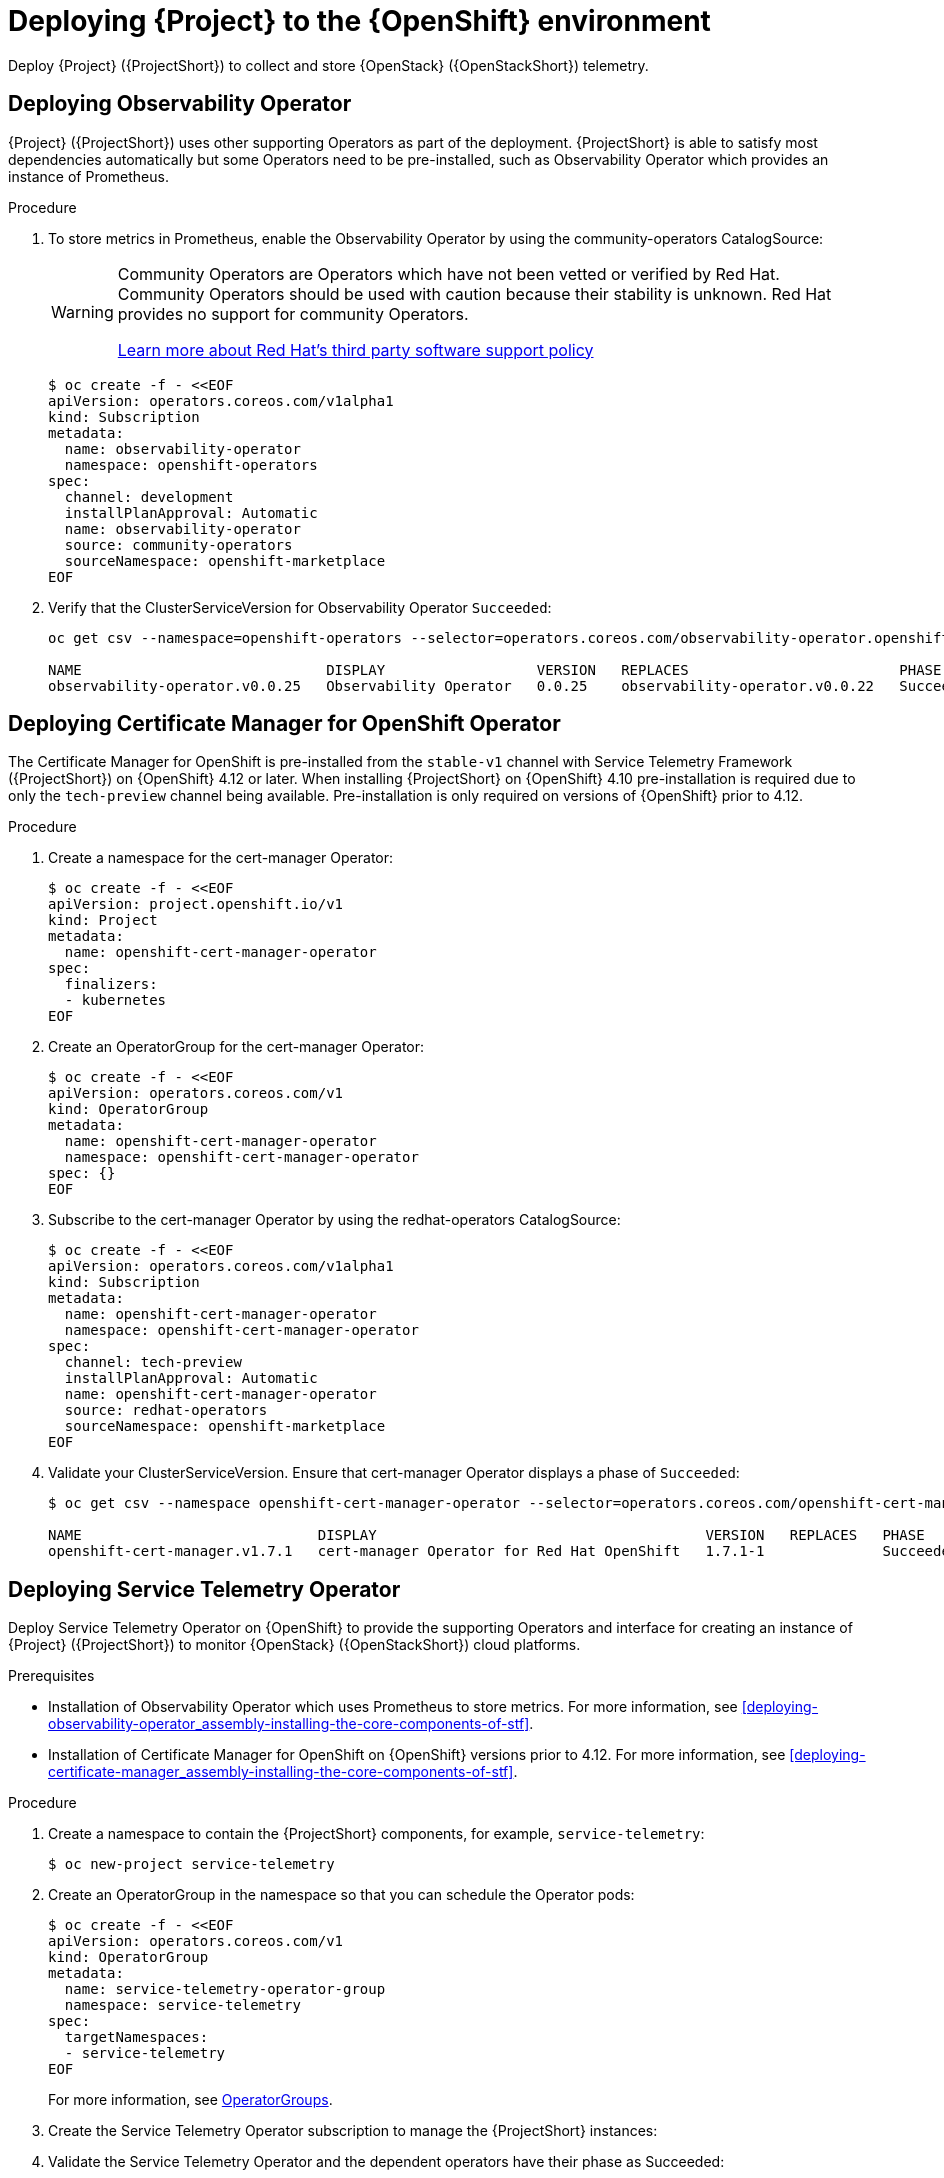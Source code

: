 [id="deploying-stf-to-the-openshift-environment_{context}"]
= Deploying {Project} to the {OpenShift} environment

[role="_abstract"]
Deploy {Project} ({ProjectShort}) to collect and store {OpenStack} ({OpenStackShort}) telemetry.

[id="deploying-observability-operator_{context}"]
== Deploying Observability Operator

// TODO: https://access.redhat.com/articles/7011708 covers migration to OBO from community-operators Prometheus Operator. This documentation references community-operators as the installation CatalogSource. It is hoping OBO is available from redhat-operators CatalogSource prior to STF 1.5.3. If so, then we will need to update this.
{Project} ({ProjectShort}) uses other supporting Operators as part of the deployment. {ProjectShort} is able to satisfy most dependencies automatically but some Operators need to be pre-installed, such as Observability Operator which provides an instance of Prometheus.

.Procedure

. To store metrics in Prometheus, enable the Observability Operator by using the community-operators CatalogSource:
+
[WARNING]
====
Community Operators are Operators which have not been vetted or verified by Red Hat. Community Operators should be used with caution because their stability is unknown. Red Hat provides no support for community Operators.

https://access.redhat.com/third-party-software-support[Learn more about Red Hat’s third party software support policy]
====
+
[source,yaml,options="nowrap",role="white-space-pre"]
----
$ oc create -f - <<EOF
apiVersion: operators.coreos.com/v1alpha1
kind: Subscription
metadata:
  name: observability-operator
  namespace: openshift-operators
spec:
  channel: development
  installPlanApproval: Automatic
  name: observability-operator
  source: community-operators
  sourceNamespace: openshift-marketplace
EOF
----

. Verify that the ClusterServiceVersion for Observability Operator `Succeeded`:
+
[source,bash,options="nowrap",role="white-space-pre"]
----
oc get csv --namespace=openshift-operators --selector=operators.coreos.com/observability-operator.openshift-operators

NAME                             DISPLAY                  VERSION   REPLACES                         PHASE
observability-operator.v0.0.25   Observability Operator   0.0.25    observability-operator.v0.0.22   Succeeded
----

[id="deploying-certificate-manager_{context}"]
== Deploying Certificate Manager for OpenShift Operator

The Certificate Manager for OpenShift is pre-installed from the `stable-v1` channel with Service Telemetry Framework ({ProjectShort}) on {OpenShift} 4.12 or later. When installing {ProjectShort} on {OpenShift} 4.10 pre-installation is required due to only the `tech-preview` channel being available. Pre-installation is only required on versions of {OpenShift} prior to 4.12.

.Procedure

. Create a namespace for the cert-manager Operator:
+
[source,yaml,options="nowrap",role="white-space-pre"]
----
$ oc create -f - <<EOF
apiVersion: project.openshift.io/v1
kind: Project
metadata:
  name: openshift-cert-manager-operator
spec:
  finalizers:
  - kubernetes
EOF
----

. Create an OperatorGroup for the cert-manager Operator:
+
[source,yaml,options="nowrap",role="white-space-pre"]
----
$ oc create -f - <<EOF
apiVersion: operators.coreos.com/v1
kind: OperatorGroup
metadata:
  name: openshift-cert-manager-operator
  namespace: openshift-cert-manager-operator
spec: {}
EOF
----

. Subscribe to the cert-manager Operator by using the redhat-operators CatalogSource:
+
[source,yaml,options="nowrap",role="white-space-pre"]
----
$ oc create -f - <<EOF
apiVersion: operators.coreos.com/v1alpha1
kind: Subscription
metadata:
  name: openshift-cert-manager-operator
  namespace: openshift-cert-manager-operator
spec:
  channel: tech-preview
  installPlanApproval: Automatic
  name: openshift-cert-manager-operator
  source: redhat-operators
  sourceNamespace: openshift-marketplace
EOF
----

. Validate your ClusterServiceVersion. Ensure that cert-manager Operator displays a phase of `Succeeded`:
+
[source,bash,options="nowrap",role="white-space-pre"]
----
$ oc get csv --namespace openshift-cert-manager-operator --selector=operators.coreos.com/openshift-cert-manager-operator.openshift-cert-manager-operator

NAME                            DISPLAY                                       VERSION   REPLACES   PHASE
openshift-cert-manager.v1.7.1   cert-manager Operator for Red Hat OpenShift   1.7.1-1              Succeeded
----

== Deploying Service Telemetry Operator

Deploy Service Telemetry Operator on {OpenShift} to provide the supporting Operators and interface for creating an instance of {Project} ({ProjectShort}) to monitor {OpenStack} ({OpenStackShort}) cloud platforms.

.Prerequisites

* Installation of Observability Operator which uses Prometheus to store metrics. For more information, see xref:deploying-observability-operator_assembly-installing-the-core-components-of-stf[].
* Installation of Certificate Manager for OpenShift on {OpenShift} versions prior to 4.12. For more information, see xref:deploying-certificate-manager_assembly-installing-the-core-components-of-stf[].

.Procedure

. Create a namespace to contain the {ProjectShort} components, for example, `service-telemetry`:
+
[source,bash,options="nowrap",role="white-space-pre"]
----
$ oc new-project service-telemetry
----
. Create an OperatorGroup in the namespace so that you can schedule the Operator pods:
+
[source,yaml,options="nowrap",role="white-space-pre"]
----
$ oc create -f - <<EOF
apiVersion: operators.coreos.com/v1
kind: OperatorGroup
metadata:
  name: service-telemetry-operator-group
  namespace: service-telemetry
spec:
  targetNamespaces:
  - service-telemetry
EOF
----
+
For more information, see https://docs.openshift.com/container-platform/{NextSupportedOpenShiftVersion}/operators/understanding/olm/olm-understanding-operatorgroups.html[OperatorGroups].

ifeval::["{build}" == "upstream"]

// NOTE: setting priority to 0 which makes it highest priority. This allows us
// to skip the pre-installation step for Smart Gateway Operator as it will be
// installed through dependency resolution, but will pull from the Infrawatch
// Operators CatalogSource for upstream deployments rather than from Red Hat
// Operators CatalogSource (which may not be compatible, or out of date).
. Before you deploy {ProjectShort} on {OpenShift}, you must enable the catalog source. Install a CatalogSource that contains the Service Telemetry Operator and the Smart Gateway Operator:
+
[source,yaml,options="nowrap",role="white-space-pre"]
----
$ oc create -f - <<EOF
apiVersion: operators.coreos.com/v1alpha1
kind: CatalogSource
metadata:
  name: infrawatch-operators
  namespace: openshift-marketplace
spec:
  displayName: InfraWatch Operators
  image: quay.io/infrawatch-operators/infrawatch-catalog:nightly
  priority: 0
  publisher: InfraWatch
  sourceType: grpc
  updateStrategy:
    registryPoll:
      interval: 30m
EOF
----

. Confirm that the CatalogSource is installed:
+
[source,bash,options="nowrap",role="white-space-pre"]
----
$ oc get -nopenshift-marketplace catalogsource infrawatch-operators

NAME                   DISPLAY                TYPE   PUBLISHER    AGE
infrawatch-operators   InfraWatch Operators   grpc   InfraWatch   2m16s
----

. Validate that the Operators are available from the catalog:
+
[source,bash,options="nowrap",role="white-space-pre"]
----
$ oc get packagemanifests | grep InfraWatch

service-telemetry-operator                    InfraWatch Operators       7m20s
smart-gateway-operator                        InfraWatch Operators       7m20s
----
endif::[]

. Create the Service Telemetry Operator subscription to manage the {ProjectShort} instances:
+
ifeval::["{build}" == "upstream"]
[source,yaml,options="nowrap",role="white-space-pre"]
----
$ oc create -f - <<EOF
apiVersion: operators.coreos.com/v1alpha1
kind: Subscription
metadata:
  name: service-telemetry-operator
  namespace: service-telemetry
spec:
  channel: unstable
  installPlanApproval: Automatic
  name: service-telemetry-operator
  source: infrawatch-operators
  sourceNamespace: openshift-marketplace
EOF
----
endif::[]
ifeval::["{build}" == "downstream"]
[source,yaml,options="nowrap",role="white-space-pre"]
----
$ oc create -f - <<EOF
apiVersion: operators.coreos.com/v1alpha1
kind: Subscription
metadata:
  name: service-telemetry-operator
  namespace: service-telemetry
spec:
  channel: stable-1.5
  installPlanApproval: Automatic
  name: service-telemetry-operator
  source: redhat-operators
  sourceNamespace: openshift-marketplace
EOF
----
endif::[]

. Validate the Service Telemetry Operator and the dependent operators have their phase as Succeeded:
+
[source,bash,options="nowrap",role="white-space-pre"]
----
$ oc get csv --namespace service-telemetry

NAME                                         DISPLAY                                       VERSION          REPLACES                             PHASE
amq7-interconnect-operator.v1.10.16          Red Hat Integration - AMQ Interconnect        1.10.16          amq7-interconnect-operator.v1.10.4   Succeeded
cert-manager-operator.v1.11.4                cert-manager Operator for Red Hat OpenShift   1.11.4                                                Succeeded
observability-operator.v0.0.25               Observability Operator                        0.0.25           observability-operator.v0.0.22       Succeeded
service-telemetry-operator.v1.5.1691275411   Service Telemetry Operator                    1.5.1691275411                                        Succeeded
smart-gateway-operator.v5.0.1691275406       Smart Gateway Operator                        5.0.1691275406                                        Succeeded
----

////
// TODO: move this to a KCS
. To store events in Elasticsearch, you must enable the Elastic Cloud on Kubernetes (ECK) Operator by using the certified-operators CatalogSource:
+
[WARNING]
====
Certified Operators are Operators from leading independent software vendors (ISVs). Red Hat partners with ISVs to package and ship, but not support, the certified Operators. Supported is provided by the ISV.

https://access.redhat.com/third-party-software-support[Learn more about Red Hat’s third party software support policy]
====
+
[source,yaml,options="nowrap",role="white-space-pre"]
----
$ oc create -f - <<EOF
apiVersion: operators.coreos.com/v1alpha1
kind: Subscription
metadata:
  name: elasticsearch-eck-operator-certified
  namespace: service-telemetry
spec:
  channel: stable
  installPlanApproval: Automatic
  name: elasticsearch-eck-operator-certified
  source: certified-operators
  sourceNamespace: openshift-marketplace
EOF
----

. Verify that the ClusterServiceVersion for Elastic Cloud on Kubernetes `Succeeded`:
+
[source,bash,options="nowrap",role="white-space-pre"]
----
$ oc get csv --selector=operators.coreos.com/elasticsearch-eck-operator-certified.service-telemetry

NAME                                          DISPLAY                        VERSION   REPLACES                                      PHASE
elasticsearch-eck-operator-certified.v2.8.0   Elasticsearch (ECK) Operator   2.8.0     elasticsearch-eck-operator-certified.v2.7.0   Succeeded
----
////
